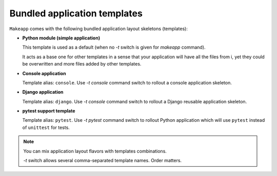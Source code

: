 Bundled application templates
=============================

``Makeapp`` comes with the following bundled application layout skeletons (templates):

* **Python module (simple application)**

  This template is used as a default (when no `-t` switch is given for `makeapp` command).

  It acts as a base one for other templates in a sense that your application will have
  all the files from i, yet they could be overwritten and more files added by other
  templates.

* **Console application**

  Template alias: ``console``. Use `-t console` command switch to rollout a console
  application skeleton.


* **Django application**

  Template alias: ``django``. Use `-t console` command switch to rollout a Django
  reusable application skeleton.


* **pytest support template**

  Template alias: ``pytest``. Use `-t pytest` command switch to rollout Python
  application which will use ``pytest`` instead of ``unittest`` for tests.


.. note::

    You can mix application layout flavors with templates combinations.

    `-t` switch allows several comma-separated template names. Order matters.

